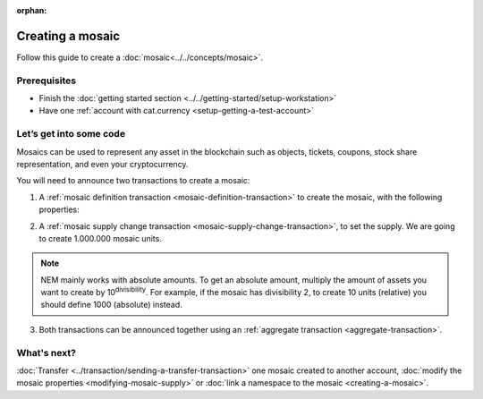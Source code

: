 :orphan:

.. post:: 16 Aug, 2018
    :category: Mosaic
    :excerpt: 1
    :nocomments:

#################
Creating a mosaic
#################

Follow this guide to create a :doc:`mosaic<../../concepts/mosaic>`.

*************
Prerequisites
*************

- Finish the :doc:`getting started section <../../getting-started/setup-workstation>`
- Have one :ref:`account with cat.currency <setup-getting-a-test-account>`

************************
Let’s get into some code
************************

Mosaics can be used to represent any asset in the blockchain such as objects, tickets, coupons, stock share representation, and even your cryptocurrency.

You will need to announce two transactions to create a mosaic:

1. A :ref:`mosaic definition transaction <mosaic-definition-transaction>` to create the mosaic, with the following properties:

.. _mosaic-properties:

.. csv-table::
    :header: "Property", "Value", "Description"
    :delim: ;

    Divisibility; 0 ; The mosaic won't be divisible. Determines up to what decimal place the mosaic can be divided.
    Duration; 1000; The mosaic will be created for the next 1000 blocks. If you want to create a non-expiring mosaic, do not set this property.
    Supply mutable; True; The mosaic supply can change at a later point.
    Transferable; True; The mosaic can be transferred between arbitrary accounts. Otherwise, the mosaic can be only transferred back to the mosaic creator.

.. example-code::

    .. viewsource:: ../../resources/examples/typescript/mosaic/CreatingAMosaic.ts
        :language: typescript
        :lines:  33-50

    .. viewsource:: ../../resources/examples/javascript/mosaic/CreatingAMosaic.js
        :language: javascript
        :lines: 33-50

2. A :ref:`mosaic supply change transaction <mosaic-supply-change-transaction>`, to set the supply. We are going to create 1.000.000 mosaic units.

.. example-code::

    .. viewsource:: ../../resources/examples/typescript/mosaic/CreatingAMosaic.ts
        :language: typescript
        :lines:  52-57

    .. viewsource:: ../../resources/examples/javascript/mosaic/CreatingAMosaic.js
        :language: javascript
        :lines: 52-57

.. note:: NEM mainly works with absolute amounts. To get an absolute amount, multiply the amount of assets you want to create by 10\ :sup:`divisibility`.  For example, if the mosaic has divisibility 2, to create 10 units (relative) you should define 1000 (absolute) instead.

3. Both transactions can be announced together using an :ref:`aggregate transaction <aggregate-transaction>`.

.. example-code::

    .. viewsource:: ../../resources/examples/typescript/mosaic/CreatingAMosaic.ts
        :language: typescript
        :lines:  59-

    .. viewsource:: ../../resources/examples/javascript/mosaic/CreatingAMosaic.js
        :language: javascript
        :lines: 59-

    .. viewsource:: ../../resources/examples/bash/mosaic/CreatingAMosaic.sh
        :language: bash
        :start-after: #!/bin/sh

************
What's next?
************

:doc:`Transfer <../transaction/sending-a-transfer-transaction>` one mosaic created to another account, :doc:`modify the mosaic properties <modifying-mosaic-supply>` or :doc:`link a namespace to the mosaic <creating-a-mosaic>`.
